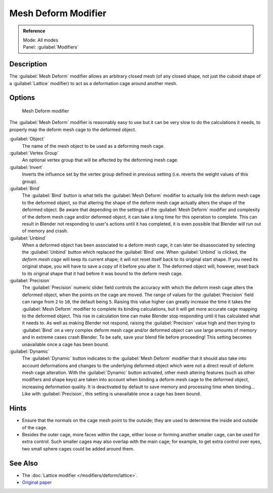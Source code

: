 
Mesh Deform Modifier
********************

.. admonition:: Reference
   :class: refbox

   | Mode:     All modes
   | Panel:    :guilabel:`Modifiers`


Description
===========

The :guilabel:`Mesh Deform` modifier allows an arbitrary closed mesh (of any closed shape,
not just the cuboid shape of a :guilabel:`Lattice` modifier)
to act as a deformation cage around another mesh.


Options
=======

.. figure:: /images/25-Manual-Modifiers-MeshDeform.jpg

   Mesh Deform modifier


The :guilabel:`Mesh Deform` modifier is reasonably easy to use but it can be very slow to do
the calculations it needs, to properly map the deform mesh cage to the deformed object.

:guilabel:`Object`
   The name of the mesh object to be used as a deforming mesh cage.

:guilabel:`Vertex Group`
   An optional vertex group that will be affected by the deforming mesh cage.

:guilabel:`Invert`
   Inverts the influence set by the vertex group defined in previous setting (i.e. reverts the weight values of this group).

:guilabel:`Bind`
   The :guilabel:`Bind` button is what tells the :guilabel:`Mesh Deform` modifier to actually link the deform mesh cage to the deformed object, so that altering the shape of the deform mesh cage actually alters the shape of the deformed object.
   Be aware that depending on the settings of the :guilabel:`Mesh Deform` modifier and complexity of the deform mesh cage and/or deformed object, it can take a long time for this operation to complete.  This can result in Blender not responding to user's actions until it has completed, it is even possible that Blender will run out of memory and crash.

:guilabel:`Unbind`
   When a deformed object has been associated to a deform mesh cage, it can later be disassociated by selecting the :guilabel:`Unbind` button which replaced the :guilabel:`Bind` one.
   When :guilabel:`Unbind` is clicked, the *deform mesh cage* will keep its current shape; it will not reset itself back to its original start shape. If you need its original shape, you will have to save a copy of it before you alter it. The deformed object will, however, reset back to its original shape that it had before it was bound to the deform mesh cage.

:guilabel:`Precision`
   The :guilabel:`Precision` numeric slider field controls the accuracy with which the deform mesh cage alters the
   deformed object, when the points on the cage are moved.
   The range of values for the :guilabel:`Precision` field can range from ``2`` to ``10``,
   the default being ``5``. Raising this value higher can greatly increase the time it takes the :guilabel:`Mesh
   Deform` modifier to complete its binding calculations,
   but it will get more accurate cage mapping to the deformed object.
   This rise in calculation time can make Blender stop responding until it has calculated what it needs to.
   As well as making Blender not respond, raising the :guilabel:`Precision` value high and then trying to
   :guilabel:`Bind` on a very complex deform mesh cage and/or deformed object can use large amounts of memory and in
   extreme cases crash Blender.  To be safe, save your blend file before proceeding!
   This setting becomes unavailable once a cage has been bound.


:guilabel:`Dynamic`
   The :guilabel:`Dynamic` button indicates to the :guilabel:`Mesh Deform` modifier that it should also take into account deformations and changes to the underlying deformed object which were not a direct result of deform mesh cage alteration.
   With the :guilabel:`Dynamic` button activated, other mesh altering features (such as other modifiers and shape keys) are taken into account when binding a deform mesh cage to the deformed object, increasing deformation quality. It is deactivated by default to save memory and processing time when binding...
   Like with :guilabel:`Precision`, this setting is unavailable once a cage has been bound.


Hints
=====

- Ensure that the normals on the cage mesh point to the outside; they are used to determine the inside and outside of the cage.
- Besides the outer cage, more faces within the cage, either loose or forming another smaller cage, can be used for extra control. Such smaller cages may also overlap with the main cage; for example, to get extra control over eyes, two small sphere cages could be added around them.


See Also
========

- The :doc:`Lattice modifier </modifiers/deform/lattice>`.
- `Original paper <http://graphics.pixar.com/library/HarmonicCoordinatesB/>`__


